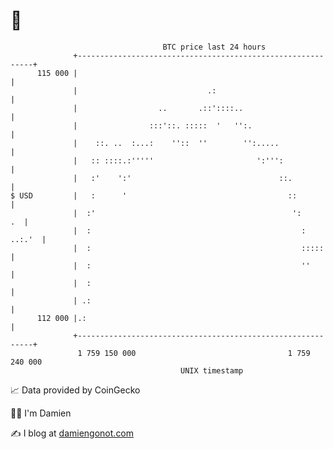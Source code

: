 * 👋

#+begin_example
                                     BTC price last 24 hours                    
                 +------------------------------------------------------------+ 
         115 000 |                                                            | 
                 |                             .:                             | 
                 |                  ..       .::'::::..                       | 
                 |                :::'::. :::::  '   '':.                     | 
                 |    ::. ..  :...:    ''::  ''        '':.....               | 
                 |   :: ::::.:'''''                       ':''':              | 
                 |   :'    ':'                                 ::.            | 
   $ USD         |   :      '                                    ::           | 
                 |  :'                                            ':       .  | 
                 |  :                                               :  ..:.'  | 
                 |  :                                               :::::     | 
                 |  :                                               ''        | 
                 |  :                                                         | 
                 | .:                                                         | 
         112 000 |.:                                                          | 
                 +------------------------------------------------------------+ 
                  1 759 150 000                                  1 759 240 000  
                                         UNIX timestamp                         
#+end_example
📈 Data provided by CoinGecko

🧑‍💻 I'm Damien

✍️ I blog at [[https://www.damiengonot.com][damiengonot.com]]
